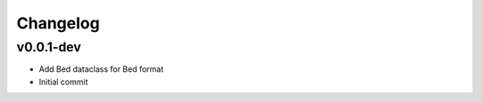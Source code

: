Changelog
=========

.. Newest changes should be on top.

.. This document is user facing. Please word the changes in such a way
.. that users understand how the changes affect the new version.

v0.0.1-dev
----------
+ Add Bed dataclass for Bed format
+ Initial commit
